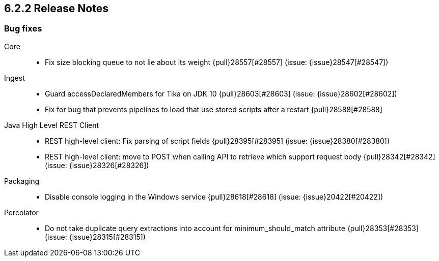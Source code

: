 [[release-notes-6.2.2]]
== 6.2.2 Release Notes

[[bug-6.2.2]]
[float]
=== Bug fixes

Core::
* Fix size blocking queue to not lie about its weight {pull}28557[#28557] (issue: {issue}28547[#28547])

Ingest::
* Guard accessDeclaredMembers for Tika on JDK 10 {pull}28603[#28603] (issue: {issue}28602[#28602])
* Fix for bug that prevents pipelines to load that use stored scripts after a restart {pull}28588[#28588]

Java High Level REST Client::
* REST high-level client: Fix parsing of script fields {pull}28395[#28395] (issue: {issue}28380[#28380])
* REST high-level client: move to POST when calling API to retrieve which support request body {pull}28342[#28342] (issue: {issue}28326[#28326])

Packaging::
* Disable console logging in the Windows service {pull}28618[#28618] (issue: {issue}20422[#20422])

Percolator::
* Do not take duplicate query extractions into account for minimum_should_match attribute {pull}28353[#28353] (issue: {issue}28315[#28315])

